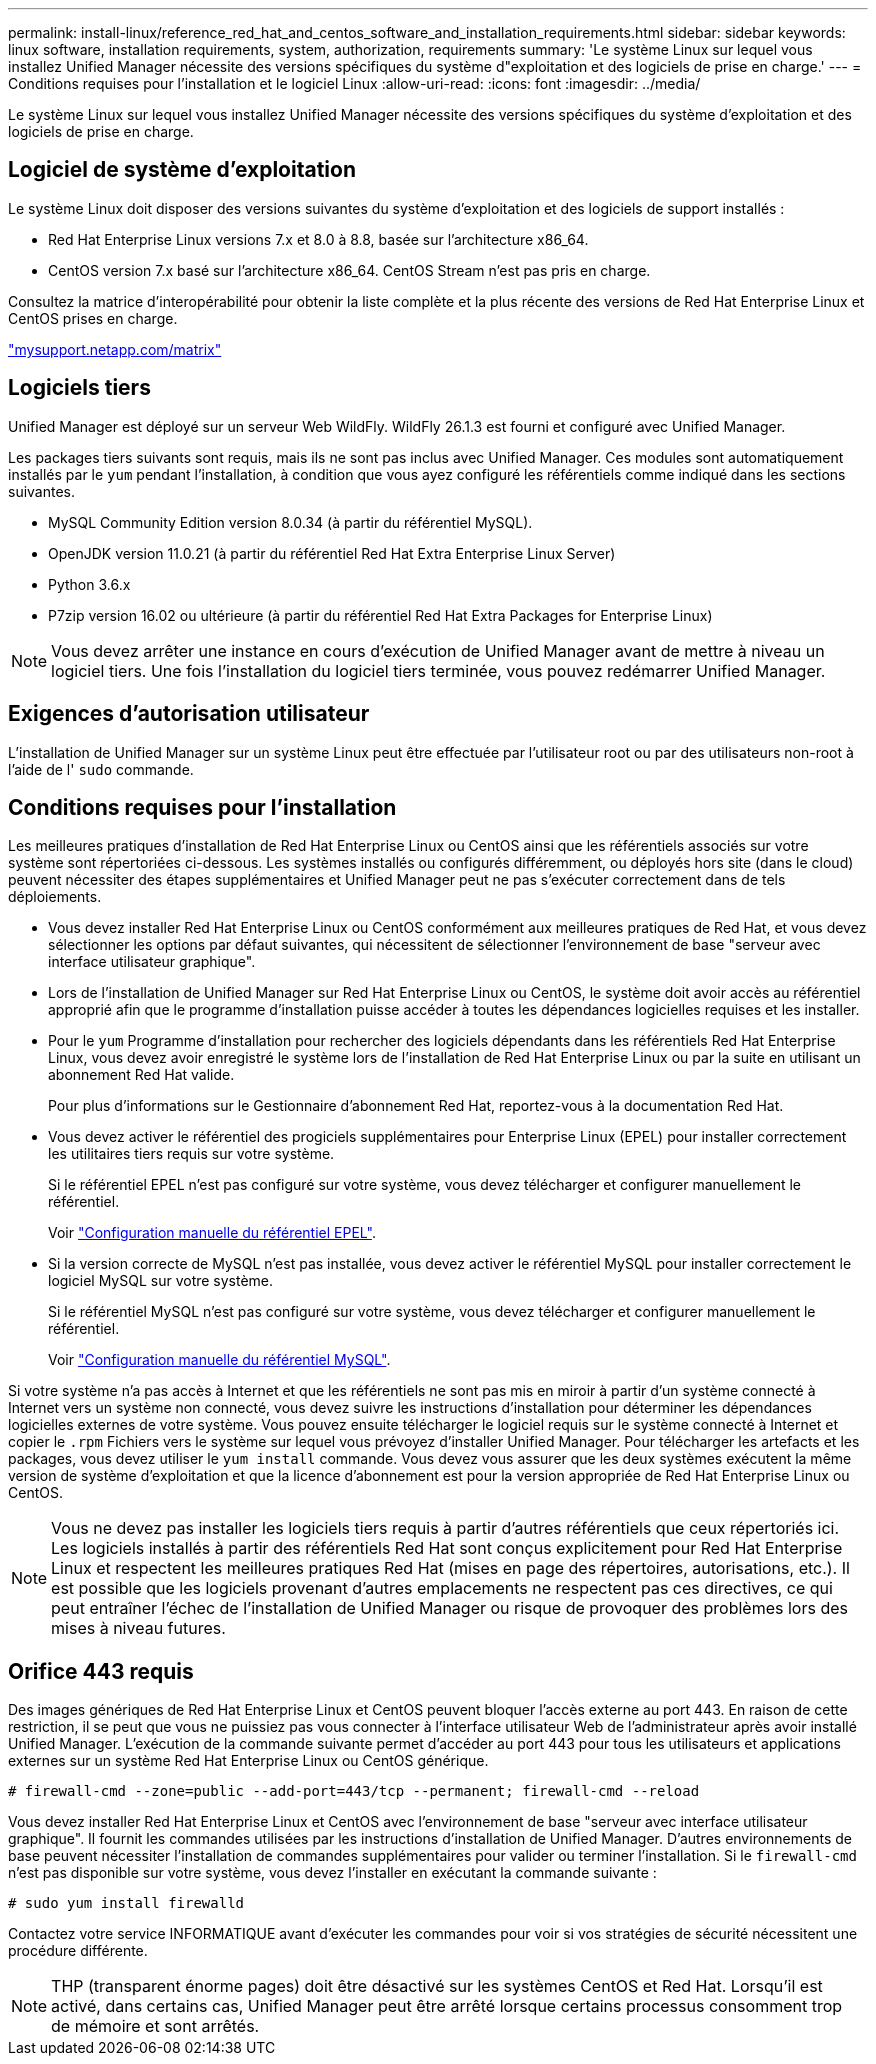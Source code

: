 ---
permalink: install-linux/reference_red_hat_and_centos_software_and_installation_requirements.html 
sidebar: sidebar 
keywords: linux software, installation requirements, system, authorization,  requirements 
summary: 'Le système Linux sur lequel vous installez Unified Manager nécessite des versions spécifiques du système d"exploitation et des logiciels de prise en charge.' 
---
= Conditions requises pour l'installation et le logiciel Linux
:allow-uri-read: 
:icons: font
:imagesdir: ../media/


[role="lead"]
Le système Linux sur lequel vous installez Unified Manager nécessite des versions spécifiques du système d'exploitation et des logiciels de prise en charge.



== Logiciel de système d'exploitation

Le système Linux doit disposer des versions suivantes du système d'exploitation et des logiciels de support installés :

* Red Hat Enterprise Linux versions 7.x et 8.0 à 8.8, basée sur l'architecture x86_64.
* CentOS version 7.x basé sur l'architecture x86_64. CentOS Stream n'est pas pris en charge.


Consultez la matrice d'interopérabilité pour obtenir la liste complète et la plus récente des versions de Red Hat Enterprise Linux et CentOS prises en charge.

http://mysupport.netapp.com/matrix["mysupport.netapp.com/matrix"]



== Logiciels tiers

Unified Manager est déployé sur un serveur Web WildFly. WildFly 26.1.3 est fourni et configuré avec Unified Manager.

Les packages tiers suivants sont requis, mais ils ne sont pas inclus avec Unified Manager. Ces modules sont automatiquement installés par le `yum` pendant l'installation, à condition que vous ayez configuré les référentiels comme indiqué dans les sections suivantes.

* MySQL Community Edition version 8.0.34 (à partir du référentiel MySQL).
* OpenJDK version 11.0.21 (à partir du référentiel Red Hat Extra Enterprise Linux Server)
* Python 3.6.x
* P7zip version 16.02 ou ultérieure (à partir du référentiel Red Hat Extra Packages for Enterprise Linux)


[NOTE]
====
Vous devez arrêter une instance en cours d'exécution de Unified Manager avant de mettre à niveau un logiciel tiers. Une fois l'installation du logiciel tiers terminée, vous pouvez redémarrer Unified Manager.

====


== Exigences d'autorisation utilisateur

L'installation de Unified Manager sur un système Linux peut être effectuée par l'utilisateur root ou par des utilisateurs non-root à l'aide de l' `sudo` commande.



== Conditions requises pour l'installation

Les meilleures pratiques d'installation de Red Hat Enterprise Linux ou CentOS ainsi que les référentiels associés sur votre système sont répertoriées ci-dessous. Les systèmes installés ou configurés différemment, ou déployés hors site (dans le cloud) peuvent nécessiter des étapes supplémentaires et Unified Manager peut ne pas s'exécuter correctement dans de tels déploiements.

* Vous devez installer Red Hat Enterprise Linux ou CentOS conformément aux meilleures pratiques de Red Hat, et vous devez sélectionner les options par défaut suivantes, qui nécessitent de sélectionner l'environnement de base "serveur avec interface utilisateur graphique".
* Lors de l'installation de Unified Manager sur Red Hat Enterprise Linux ou CentOS, le système doit avoir accès au référentiel approprié afin que le programme d'installation puisse accéder à toutes les dépendances logicielles requises et les installer.
* Pour le `yum` Programme d'installation pour rechercher des logiciels dépendants dans les référentiels Red Hat Enterprise Linux, vous devez avoir enregistré le système lors de l'installation de Red Hat Enterprise Linux ou par la suite en utilisant un abonnement Red Hat valide.
+
Pour plus d'informations sur le Gestionnaire d'abonnement Red Hat, reportez-vous à la documentation Red Hat.

* Vous devez activer le référentiel des progiciels supplémentaires pour Enterprise Linux (EPEL) pour installer correctement les utilitaires tiers requis sur votre système.
+
Si le référentiel EPEL n'est pas configuré sur votre système, vous devez télécharger et configurer manuellement le référentiel.

+
Voir link:task_manually_configure_epel_repository.html["Configuration manuelle du référentiel EPEL"].

* Si la version correcte de MySQL n'est pas installée, vous devez activer le référentiel MySQL pour installer correctement le logiciel MySQL sur votre système.
+
Si le référentiel MySQL n'est pas configuré sur votre système, vous devez télécharger et configurer manuellement le référentiel.

+
Voir link:task_manually_configure_mysql_repository.html["Configuration manuelle du référentiel MySQL"].



Si votre système n'a pas accès à Internet et que les référentiels ne sont pas mis en miroir à partir d'un système connecté à Internet vers un système non connecté, vous devez suivre les instructions d'installation pour déterminer les dépendances logicielles externes de votre système. Vous pouvez ensuite télécharger le logiciel requis sur le système connecté à Internet et copier le `.rpm` Fichiers vers le système sur lequel vous prévoyez d'installer Unified Manager. Pour télécharger les artefacts et les packages, vous devez utiliser le `yum install` commande. Vous devez vous assurer que les deux systèmes exécutent la même version de système d'exploitation et que la licence d'abonnement est pour la version appropriée de Red Hat Enterprise Linux ou CentOS.

[NOTE]
====
Vous ne devez pas installer les logiciels tiers requis à partir d'autres référentiels que ceux répertoriés ici. Les logiciels installés à partir des référentiels Red Hat sont conçus explicitement pour Red Hat Enterprise Linux et respectent les meilleures pratiques Red Hat (mises en page des répertoires, autorisations, etc.). Il est possible que les logiciels provenant d'autres emplacements ne respectent pas ces directives, ce qui peut entraîner l'échec de l'installation de Unified Manager ou risque de provoquer des problèmes lors des mises à niveau futures.

====


== Orifice 443 requis

Des images génériques de Red Hat Enterprise Linux et CentOS peuvent bloquer l'accès externe au port 443. En raison de cette restriction, il se peut que vous ne puissiez pas vous connecter à l'interface utilisateur Web de l'administrateur après avoir installé Unified Manager. L'exécution de la commande suivante permet d'accéder au port 443 pour tous les utilisateurs et applications externes sur un système Red Hat Enterprise Linux ou CentOS générique.

`# firewall-cmd --zone=public --add-port=443/tcp --permanent; firewall-cmd --reload`

Vous devez installer Red Hat Enterprise Linux et CentOS avec l'environnement de base "serveur avec interface utilisateur graphique". Il fournit les commandes utilisées par les instructions d'installation de Unified Manager. D'autres environnements de base peuvent nécessiter l'installation de commandes supplémentaires pour valider ou terminer l'installation. Si le `firewall-cmd` n'est pas disponible sur votre système, vous devez l'installer en exécutant la commande suivante :

`# sudo yum install firewalld`

Contactez votre service INFORMATIQUE avant d'exécuter les commandes pour voir si vos stratégies de sécurité nécessitent une procédure différente.

[NOTE]
====
THP (transparent énorme pages) doit être désactivé sur les systèmes CentOS et Red Hat. Lorsqu'il est activé, dans certains cas, Unified Manager peut être arrêté lorsque certains processus consomment trop de mémoire et sont arrêtés.

====